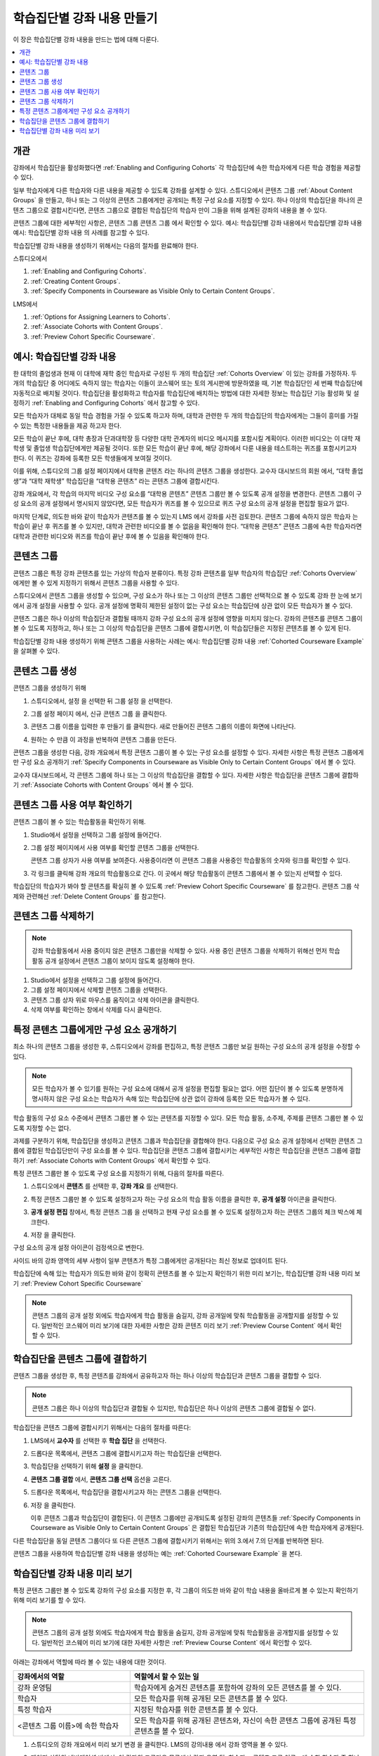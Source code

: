 .. _Cohorted Courseware Overview:

###########################################
학습집단별 강좌 내용 만들기
###########################################

이 장은 학습집단별 강좌 내용을 만드는 법에 대해 다룬다.

.. contents::
  :local:
  :depth: 1

*********
개관
*********

강좌에서 학습집단을 활성화했다면  :ref:`Enabling and Configuring Cohorts`  각 학습집단에 속한 학습자에게 다른 학습 경험을 제공할 수 있다.

일부 학습자에게 다른 학습자와 다른 내용을 제공할 수 있도록 강좌를 설계할 수 있다. 스튜디오에서 콘텐츠 그룹  :ref:`About Content Groups` 을 만들고, 하나 또는 그 이상의 콘텐츠 그룹에게만 공개되는 특정 구성 요소를 지정할 수 있다. 하나 이상의 학습집단을 하나의 콘텐츠 그룹으로 결합시킨다면, 콘텐츠 그룹으로 결합된 학습집단의 학습자 만이 그들을 위해 설계된 강좌의 내용을 볼 수 있다.

콘텐츠 그룹에 대한 세부적인 사항은, 콘텐츠 그룹 콘텐츠 그룹 에서 확인할 수 있다. 예시: 학습집단별 강좌 내용에서 학습집단별 강좌 내용 예시: 학습집단별 강좌 내용 의 사례를 참고할 수 있다.

학습집단별 강좌 내용을 생성하기 위해서는 다음의 절차를 완료해야 한다.

스튜디오에서

#. :ref:`Enabling and Configuring Cohorts`.
#. :ref:`Creating Content Groups`.
#. :ref:`Specify Components in Courseware as Visible Only to Certain Content Groups`.

LMS에서

#. :ref:`Options for Assigning Learners to Cohorts`.
#. :ref:`Associate Cohorts with Content Groups`.
#. :ref:`Preview Cohort Specific Courseware`.

.. _Cohorted Courseware Example:

*****************************************
예시: 학습집단별 강좌 내용
*****************************************

한 대학의 졸업생과 현재 이 대학에 재학 중인 학습자로 구성된 두 개의 학습집단 :ref:`Cohorts Overview`  이 있는 강좌를 가정하자. 두 개의 학습집단 중 어디에도 속하지 않는 학습자는 이들이 코스웨어 또는 토의 게시판에 방문하였을 때, 기본 학습집단인 세 번째 학습집단에 자동적으로 배치될 것이다. 학습집단을 활성화하고 학습자를 학습집단에 배치하는 방법에 대한 자세한 정보는 학습집단 기능 활성화 및 설정하기 :ref:`Enabling and Configuring Cohorts`  에서 참고할 수 있다.

모든 학습자가 대체로 동일 학습 경험을 가질 수 있도록 하고자 하며, 대학과 관련한 두 개의 학습집단의 학습자에게는 그들이 흥미를 가질 수 있는 특정한 내용들을 제공 하고자 한다.

모든 학습이 끝난 후에, 대학 총장과 단과대학장 등 다양한 대학 관계자의 비디오 메시지를 포함시킬 계획이다. 이러한 비디오는 이 대학 재학생 및 졸업생 학습집단에게만 제공될 것이다. 또한 모든 학습이 끝난 후에, 해당 강좌에서 다룬 내용을 테스트하는 퀴즈를 포함시키고자 한다. 이 퀴즈는 강좌에 등록한 모든 학생들에게 보여질 것이다.

이를 위해, 스튜디오의 그룹 설정 페이지에서 대학용 콘텐츠 라는 하나의 콘텐츠 그룹을 생성한다. 교수자 대시보드의 회원 에서, “대학 졸업생”과 “대학 재학생” 학습집단을 “대학용 콘텐츠” 라는 콘텐츠 그룹에 결합시킨다.

강좌 개요에서, 각 학습의 마지막 비디오 구성 요소를 “대학용 콘텐츠” 콘텐츠 그룹만 볼 수 있도록 공개 설정을 변경한다. 콘텐츠 그룹이 구성 요소의 공개 설정에서 명시되지 않았다면, 모든 학습자가 퀴즈를 볼 수 있으므로 퀴즈 구성 요소의 공개 설정을 편집할 필요가 없다.

마지막 단계로, 의도한 바와 같이 학습자가 콘텐츠를 볼 수 있는지 LMS 에서 강좌를 사전 검토한다. 콘텐츠 그룹에 속하지 않은 학습자 는 학습이 끝난 후 퀴즈를 볼 수 있지만, 대학과 관련한 비디오를 볼 수 없음을 확인해야 한다. “대학용 콘텐츠” 콘텐츠 그룹에 속한 학습자라면 대학과 관련한 비디오와 퀴즈를 학습이 끝난 후에 볼 수 있음을 확인해야 한다.

.. _About Content Groups:

**************
콘텐츠 그룹
**************

콘텐츠 그룹은 특정 강좌 콘텐츠를 있는 가상의 학습자 분류이다. 특정 강좌 콘텐츠를 일부 학습자의 학습집단  :ref:`Cohorts Overview` 에게만 볼 수 있게 지정하기 위해서 콘텐츠 그룹을 사용할 수 있다.

스튜디오에서 콘텐츠 그룹을 생성할 수 있으며, 구성 요소가 하나 또는 그 이상의 콘텐츠 그룹만 선택적으로 볼 수 있도록 강좌 한 눈에 보기 에서 공개 설정을 사용할 수 있다. 공개 설정에 명확히 제한된 설정이 없는 구성 요소는 학습집단에 상관 없이 모든 학습자가 볼 수 있다.

콘텐츠 그룹은 하나 이상의 학습집단과 결합될 때까지 강좌 구성 요소의 공개 설정에 영향을 미치지 않는다. 강좌의 콘텐츠를 콘텐츠 그룹이 볼 수 있도록 지정하고, 하나 또는 그 이상의 학습집단을 콘텐츠 그룹에 결합시키면, 이 학습집단들은 지정된 콘텐츠를 볼 수 있게 된다.

학습집단별 강좌 내용 생성하기 위해 콘텐츠 그룹을 사용하는 사례는 예시: 학습집단별 강좌 내용  :ref:`Cohorted Courseware Example`  을 살펴볼 수 있다.

.. _Creating Content Groups:

*********************
콘텐츠 그룹 생성
*********************

콘텐츠 그룹을 생성하기 위해

#. 스튜디오에서, 설정 을 선택한 뒤 그룹 설정 을 선택한다.

#. 그룹 설정 페이지 에서, 신규 콘텐츠 그룹 을 클릭한다.

   .. image:: ../../../../shared/images/Cohorts_AddContentGroup.png
    :width: 600
    :alt: Button on Group Configurations page for adding first content group.

#. 콘텐츠 그룹 이름을 입력한 후 만들기 를 클릭한다. 새로 만들어진 콘텐츠 그룹의 이름이 화면에 나타난다.

#. 원하는 수 만큼 이 과정을 반복하여 콘텐츠 그룹을 만든다.

콘텐츠 그룹을 생성한 다음, 강좌 개요에서 특정 콘텐츠 그룹이 볼 수 있는 구성 요소를 설정할 수 있다. 자세한 사항은 특정 콘텐츠 그룹에게만 구성 요소 공개하기  :ref:`Specify Components in Courseware as Visible Only to Certain Content Groups` 에서 볼 수 있다.

교수자 대시보드에서, 각 콘텐츠 그룹에 하나 또는 그 이상의 학습집단을 결합할 수 있다. 자세한 사항은 학습집단을 콘텐츠 그룹에 결합하기  :ref:`Associate Cohorts with Content Groups`  에서 볼 수 있다.

.. _View Usage of a Content Group:

*************************************
콘텐츠 그룹 사용 여부 확인하기
*************************************

콘텐츠 그룹이 볼 수 있는 학습활동을 확인하기 위해.

#. Studio에서 설정을 선택하고 그룹 설정에 들어간다.

#. 그룹 설정 페이지에서 사용 여부를 확인할 콘텐츠 그룹을 선택한다.

   콘텐츠 그룹 상자가 사용 여부를 보여준다. 사용중이라면 이 콘텐츠 그룹을 사용중인 학습활동의 숫자와 링크를 확인할 수 있다.

#. 각 링크를 클릭해 강좌 개요의 학습활동으로 간다. 이 곳에서 해당 학습활동이 콘텐츠 그룹에서 볼 수 있는지 선택할 수 있다.

학습집단의 학습자가 봐야 할 콘텐츠를 확실히 볼 수 있도록  :ref:`Preview Cohort Specific Courseware`  를 참고한다. 콘텐츠 그룹 삭제와 관련해선  :ref:`Delete Content Groups`  를 참고한다.

.. _Delete Content Groups:

*********************
콘텐츠 그룹 삭제하기
*********************

.. note:: 강좌 학습활동에서 사용 중이지 않은 콘텐츠 그룹만을 삭제할 수 있다. 사용 중인 콘텐츠 그룹을 삭제하기 위해선 먼저 학습활동 공개 설정에서 콘텐츠 그룹이 보이지 않도록 설정해야 한다.

#. Studio에서 설정을 선택하고 그룹 설정에 들어간다.

#. 그룹 설정 페이지에서 삭제할 콘텐츠 그룹을 선택한다.

#. 콘텐츠 그룹 상자 위로 마우스를 움직이고 삭제 아이콘을 클릭한다.

#. 삭제 여부를 확인하는 창에서 삭제를 다시 클릭한다.

.. _Specify Components in Courseware as Visible Only to Certain Content Groups:

******************************************************************
특정 콘텐츠 그룹에게만 구성 요소 공개하기
******************************************************************

최소 하나의 콘텐츠 그룹을 생성한 후, 스튜디오에서 강좌를 편집하고, 특정 콘텐츠 그룹만 보길 원하는 구성 요소의 공개 설정을 수정할 수 있다.

.. note:: 모든 학습자가 볼 수 있기를 원하는 구성 요소에 대해서 공개 설정을 편집할 필요는 없다. 어떤 집단이 볼 수 있도록 분명하게 명시하지 않은 구성 요소는 학습자가 속해 있는 학습집단에 상관 없이 강좌에 등록한 모든 학습자가 볼 수 있다.

학습 활동의 구성 요소 수준에서 콘텐츠 그룹만 볼 수 있는 콘텐츠를 지정할 수 있다. 모든 학습 활동, 소주제, 주제를 콘텐츠 그룹만 볼 수 있도록 지정할 수는 없다.

과제를 구분하기 위해, 학습집단을 생성하고 콘텐츠 그룹과 학습집단을 결합해야 한다. 다음으로 구성 요소 공개 설정에서 선택한 콘텐츠 그룹에 결합된 학습집단만이 구성 요소를 볼 수 있다. 학습집단을 콘텐츠 그룹에 결합시키는 세부적인 사항은 학습집단을 콘텐츠 그룹에 결합하기  :ref:`Associate Cohorts with Content Groups` 에서 확인할 수 있다.

특정 콘텐츠 그룹만 볼 수 있도록 구성 요소를 지정하기 위해, 다음의 절차를 따른다.

#. 스튜디오에서 **콘텐츠** 를 선택한 후, **강좌 개요** 를 선택한다.

#. 특정 콘텐츠 그룹만 볼 수 있도록 설정하고자 하는 구성 요소의 학습 활동 이름을 클릭한 후, **공개 설정** 아이콘을 클릭한다.

   .. image:: ../../../../shared/images/Cohorts_VisibilitySettingInUnit.png
    :alt: A component in the unit page with the visibility setting icon
      highlighted.
    :width: 600

#. **공개 설정 편집** 창에서, 특정 콘텐츠 그룹 을 선택하고 현재 구성 요소를 볼 수 있도록 설정하고자 하는 콘텐츠 그룹의 체크 박스에 체크한다.

   .. image:: ../../../../shared/images/Cohorts_EditVisibility.png
    :width: 400
    :alt: The visibility settings dialog box for a component.

#. 저장 을 클릭한다.

구성 요소의 공개 설정 아이콘이 검정색으로 변한다.

.. image:: ../../../../shared/images/Cohorts_VisibilitySomeGroup.png
   :alt: The black visibility icon for a component, showing that the component
     is restricted
   :width: 200

사이드 바의 강좌 영역의 세부 사항이 일부 콘텐츠가 특정 그룹에게만 공개된다는 최신 정보로 업데이트 된다.

.. image:: ../../../../shared/images/Cohorts_OnlyVisibleToParticularGroups.png
   :alt: Course outline sidebar showing showing a black unit visibility icon
     and the note indicating that some content in the unit is visible only to a
     particular group.
   :width: 300

학습집단에 속해 있는 학습자가 의도한 바와 같이 정확히 콘텐츠를 볼 수 있는지 확인하기 위한 미리 보기는, 학습집단별 강좌 내용 미리 보기  :ref:`Preview Cohort Specific Courseware` 

.. note:: 콘텐츠 그룹의 공개 설정 외에도 학습자에게 학습 활동을 숨길지, 강좌 공개일에 맞춰 학습활동을 공개할지를 설정할 수 있다. 일반적인 코스웨어 미리 보기에 대한 자세한 사항은 강좌 콘텐츠 미리 보기  :ref:`Preview Course Content` 에서 확인할 수 있다.

.. _Associate Cohorts with Content Groups:

*************************************
학습집단을 콘텐츠 그룹에 결합하기
*************************************

콘텐츠 그룹을 생성한 후, 특정 콘텐츠를 강좌에서 공유하고자 하는 하나 이상의 학습집단과 콘텐츠 그룹을 결합할 수 있다.

.. note:: 콘텐츠 그룹은 하나 이상의 학습집단과 결합될 수 있지만, 학습집단은 하나 이상의 콘텐츠 그룹에 결합될 수 없다.

학습집단을 콘텐츠 그룹에 결합시키기 위해서는 다음의 절차를 따른다:

#. LMS에서 **교수자** 를 선택한 후 **학습 집단** 을 선택한다.

#. 드롭다운 목록에서, 콘텐츠 그룹에 결합시키고자 하는 학습집단을 선택한다.

#. 학습집단을 선택하기 위해 **설정** 을 클릭한다.

#. **콘텐츠 그룹 결합** 에서, **콘텐츠 그룹 선택** 옵션을 고른다.

#. 드롭다운 목록에서, 학습집단을 결합시키고자 하는 콘텐츠 그룹을 선택한다.

   .. image:: ../../../../shared/images/Cohorts_AssociateWithContentGroup.png
     :alt: Select a content group to associate with the cohort.

#. 저장 을 클릭한다.

   이후 콘텐츠 그룹과 학습집단이 결합된다. 이 콘텐츠 그룹에만 공개되도록 설정된 강좌의 콘텐츠들  :ref:`Specify Components in Courseware as Visible Only to Certain Content Groups` 은 결합된 학습집단과 기존의 학습집단에 속한 학습자에게 공개된다.

다른 학습집단을 동일 콘텐츠 그룹이다 또 다른 콘텐츠 그룹에 결합시키기 위해서는 위의 3.에서 7.의 단계를 반복하면 된다.

콘텐츠 그룹을 사용하여 학습집단별 강좌 내용을 생성하는 예는 :ref:`Cohorted Courseware Example` 을 본다.

.. _Preview Cohort Specific Courseware:

**************************************
학습집단별 강좌 내용 미리 보기
**************************************

특정 콘텐츠 그룹만 볼 수 있도록 강좌의 구성 요소를 지정한 후, 각 그룹이 의도한 바와 같이 학습 내용을 올바르게 볼 수 있는지 확인하기 위해 미리 보기를 할 수 있다.

.. note:: 콘텐츠 그룹의 공개 설정 외에도 학습자에게 학습 활동을 숨길지, 강좌 공개일에 맞춰 학습활동을 공개할지를 설정할 수 있다. 일반적인 코스웨어 미리 보기에 대한 자세한 사항은  :ref:`Preview Course Content`  에서 확인할 수 있다.

아래는 강좌에서 역할에 따라 볼 수 있는 내용에 대한 것이다.

.. list-table::
    :widths: 15 30
    :header-rows: 1

    * - 강좌에서의 역할
      - 역할에서 할 수 있는 일
    * - 강좌 운영팀
      - 학습자에게 숨겨진 콘텐츠를 포함하여 강좌의 모든 콘텐츠를 볼 수 있다.
    * - 학습자
      - 모든 학습자를 위해 공개된 모든 콘텐츠를 볼 수 있다.
    * - 특정 학습자
      - 지정된 학습자를 위한 콘텐츠를 볼 수 있다.
    * - <콘텐츠 그룹 이름>에 속한 학습자
      - 모든 학습자를 위해 공개된 콘텐츠와, 자신이 속한 콘텐츠 그룹에 공개된 특정 콘텐츠를 볼 수 있다.

#. 스튜디오의 강좌 개요에서 미리 보기 변경 을 클릭한다. LMS의 강의내용 에서 강좌 영역을 볼 수 있다.

#. 페이지 상단의 네비게이션 바에서, 이 강좌의 드롭다운 목록에서 강좌 운영 팀, 학습자, <콘텐츠 그룹 이름> 에 속한 학습자 중 하나를 선택하면 선택한 역할에 따라 위의 표에서 설명한 바와 같이 강좌의 콘텐츠를 볼 수 있다.

   .. image:: ../../../../shared/images/Cohorts_ViewCourseAs.png
     :alt: The "View this course as" drop down list, with a content group
         selected.
     :width: 400

강좌 미리 보기는 구성원을 다시 선택하면 선택한 콘텐츠 그룹의 구성원이 볼 수 있는 콘텐츠가 나타난다.

스튜디오의 적용 결과 보기 :ref:`View Your Live Course` 를 클릭하면 학습자가 보게 될 적용된 버전을 볼 수 있다. 보다 많은 정보는 적용 결과 보기에서 확인할 수 있다.
